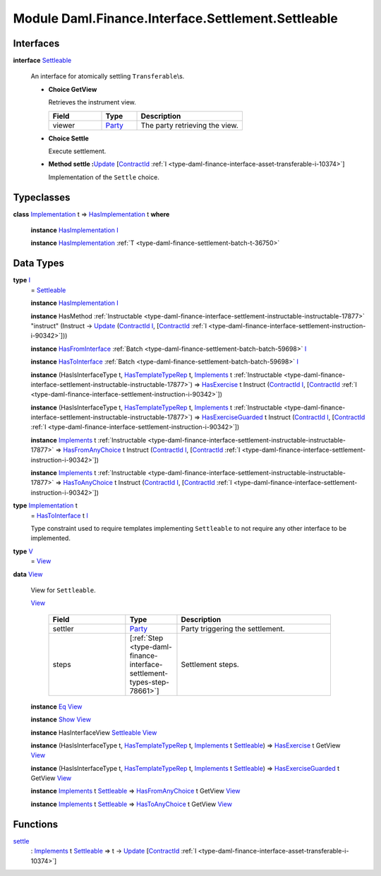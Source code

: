 .. Copyright (c) 2022 Digital Asset (Switzerland) GmbH and/or its affiliates. All rights reserved.
.. SPDX-License-Identifier: Apache-2.0

.. _module-daml-finance-interface-settlement-settleable-55322:

Module Daml.Finance.Interface.Settlement.Settleable
===================================================

Interfaces
----------

.. _type-daml-finance-interface-settlement-settleable-settleable-40815:

**interface** `Settleable <type-daml-finance-interface-settlement-settleable-settleable-40815_>`_

  An interface for atomically settling ``Transferable``\\s\.

  + **Choice GetView**

    Retrieves the instrument view\.

    .. list-table::
       :widths: 15 10 30
       :header-rows: 1

       * - Field
         - Type
         - Description
       * - viewer
         - `Party <https://docs.daml.com/daml/stdlib/Prelude.html#type-da-internal-lf-party-57932>`_
         - The party retrieving the view\.

  + **Choice Settle**

    Execute settlement\.


  + **Method settle \:**\ `Update <https://docs.daml.com/daml/stdlib/Prelude.html#type-da-internal-lf-update-68072>`_ \[`ContractId <https://docs.daml.com/daml/stdlib/Prelude.html#type-da-internal-lf-contractid-95282>`_ :ref:`I <type-daml-finance-interface-asset-transferable-i-10374>`\]

    Implementation of the ``Settle`` choice\.

Typeclasses
-----------

.. _class-daml-finance-interface-settlement-settleable-hasimplementation-37118:

**class** `Implementation <type-daml-finance-interface-settlement-settleable-implementation-98032_>`_ t \=\> `HasImplementation <class-daml-finance-interface-settlement-settleable-hasimplementation-37118_>`_ t **where**

  **instance** `HasImplementation <class-daml-finance-interface-settlement-settleable-hasimplementation-37118_>`_ `I <type-daml-finance-interface-settlement-settleable-i-95514_>`_

  **instance** `HasImplementation <class-daml-finance-interface-settlement-settleable-hasimplementation-37118_>`_ :ref:`T <type-daml-finance-settlement-batch-t-36750>`

Data Types
----------

.. _type-daml-finance-interface-settlement-settleable-i-95514:

**type** `I <type-daml-finance-interface-settlement-settleable-i-95514_>`_
  \= `Settleable <type-daml-finance-interface-settlement-settleable-settleable-40815_>`_

  **instance** `HasImplementation <class-daml-finance-interface-settlement-settleable-hasimplementation-37118_>`_ `I <type-daml-finance-interface-settlement-settleable-i-95514_>`_

  **instance** HasMethod :ref:`Instructable <type-daml-finance-interface-settlement-instructable-instructable-17877>` \"instruct\" (Instruct \-\> `Update <https://docs.daml.com/daml/stdlib/Prelude.html#type-da-internal-lf-update-68072>`_ (`ContractId <https://docs.daml.com/daml/stdlib/Prelude.html#type-da-internal-lf-contractid-95282>`_ `I <type-daml-finance-interface-settlement-settleable-i-95514_>`_, \[`ContractId <https://docs.daml.com/daml/stdlib/Prelude.html#type-da-internal-lf-contractid-95282>`_ :ref:`I <type-daml-finance-interface-settlement-instruction-i-90342>`\]))

  **instance** `HasFromInterface <https://docs.daml.com/daml/stdlib/Prelude.html#class-da-internal-interface-hasfrominterface-43863>`_ :ref:`Batch <type-daml-finance-settlement-batch-batch-59698>` `I <type-daml-finance-interface-settlement-settleable-i-95514_>`_

  **instance** `HasToInterface <https://docs.daml.com/daml/stdlib/Prelude.html#class-da-internal-interface-hastointerface-68104>`_ :ref:`Batch <type-daml-finance-settlement-batch-batch-59698>` `I <type-daml-finance-interface-settlement-settleable-i-95514_>`_

  **instance** (HasIsInterfaceType t, `HasTemplateTypeRep <https://docs.daml.com/daml/stdlib/Prelude.html#class-da-internal-template-functions-hastemplatetyperep-24134>`_ t, `Implements <https://docs.daml.com/daml/stdlib/Prelude.html#type-da-internal-interface-implements-92077>`_ t :ref:`Instructable <type-daml-finance-interface-settlement-instructable-instructable-17877>`) \=\> `HasExercise <https://docs.daml.com/daml/stdlib/Prelude.html#class-da-internal-template-functions-hasexercise-70422>`_ t Instruct (`ContractId <https://docs.daml.com/daml/stdlib/Prelude.html#type-da-internal-lf-contractid-95282>`_ `I <type-daml-finance-interface-settlement-settleable-i-95514_>`_, \[`ContractId <https://docs.daml.com/daml/stdlib/Prelude.html#type-da-internal-lf-contractid-95282>`_ :ref:`I <type-daml-finance-interface-settlement-instruction-i-90342>`\])

  **instance** (HasIsInterfaceType t, `HasTemplateTypeRep <https://docs.daml.com/daml/stdlib/Prelude.html#class-da-internal-template-functions-hastemplatetyperep-24134>`_ t, `Implements <https://docs.daml.com/daml/stdlib/Prelude.html#type-da-internal-interface-implements-92077>`_ t :ref:`Instructable <type-daml-finance-interface-settlement-instructable-instructable-17877>`) \=\> `HasExerciseGuarded <https://docs.daml.com/daml/stdlib/Prelude.html#class-da-internal-template-functions-hasexerciseguarded-97843>`_ t Instruct (`ContractId <https://docs.daml.com/daml/stdlib/Prelude.html#type-da-internal-lf-contractid-95282>`_ `I <type-daml-finance-interface-settlement-settleable-i-95514_>`_, \[`ContractId <https://docs.daml.com/daml/stdlib/Prelude.html#type-da-internal-lf-contractid-95282>`_ :ref:`I <type-daml-finance-interface-settlement-instruction-i-90342>`\])

  **instance** `Implements <https://docs.daml.com/daml/stdlib/Prelude.html#type-da-internal-interface-implements-92077>`_ t :ref:`Instructable <type-daml-finance-interface-settlement-instructable-instructable-17877>` \=\> `HasFromAnyChoice <https://docs.daml.com/daml/stdlib/Prelude.html#class-da-internal-template-functions-hasfromanychoice-81184>`_ t Instruct (`ContractId <https://docs.daml.com/daml/stdlib/Prelude.html#type-da-internal-lf-contractid-95282>`_ `I <type-daml-finance-interface-settlement-settleable-i-95514_>`_, \[`ContractId <https://docs.daml.com/daml/stdlib/Prelude.html#type-da-internal-lf-contractid-95282>`_ :ref:`I <type-daml-finance-interface-settlement-instruction-i-90342>`\])

  **instance** `Implements <https://docs.daml.com/daml/stdlib/Prelude.html#type-da-internal-interface-implements-92077>`_ t :ref:`Instructable <type-daml-finance-interface-settlement-instructable-instructable-17877>` \=\> `HasToAnyChoice <https://docs.daml.com/daml/stdlib/Prelude.html#class-da-internal-template-functions-hastoanychoice-82571>`_ t Instruct (`ContractId <https://docs.daml.com/daml/stdlib/Prelude.html#type-da-internal-lf-contractid-95282>`_ `I <type-daml-finance-interface-settlement-settleable-i-95514_>`_, \[`ContractId <https://docs.daml.com/daml/stdlib/Prelude.html#type-da-internal-lf-contractid-95282>`_ :ref:`I <type-daml-finance-interface-settlement-instruction-i-90342>`\])

.. _type-daml-finance-interface-settlement-settleable-implementation-98032:

**type** `Implementation <type-daml-finance-interface-settlement-settleable-implementation-98032_>`_ t
  \= `HasToInterface <https://docs.daml.com/daml/stdlib/Prelude.html#class-da-internal-interface-hastointerface-68104>`_ t `I <type-daml-finance-interface-settlement-settleable-i-95514_>`_

  Type constraint used to require templates implementing ``Settleable`` to not
  require any other interface to be implemented\.

.. _type-daml-finance-interface-settlement-settleable-v-93181:

**type** `V <type-daml-finance-interface-settlement-settleable-v-93181_>`_
  \= `View <type-daml-finance-interface-settlement-settleable-view-20035_>`_

.. _type-daml-finance-interface-settlement-settleable-view-20035:

**data** `View <type-daml-finance-interface-settlement-settleable-view-20035_>`_

  View for ``Settleable``\.

  .. _constr-daml-finance-interface-settlement-settleable-view-5308:

  `View <constr-daml-finance-interface-settlement-settleable-view-5308_>`_

    .. list-table::
       :widths: 15 10 30
       :header-rows: 1

       * - Field
         - Type
         - Description
       * - settler
         - `Party <https://docs.daml.com/daml/stdlib/Prelude.html#type-da-internal-lf-party-57932>`_
         - Party triggering the settlement\.
       * - steps
         - \[:ref:`Step <type-daml-finance-interface-settlement-types-step-78661>`\]
         - Settlement steps\.

  **instance** `Eq <https://docs.daml.com/daml/stdlib/Prelude.html#class-ghc-classes-eq-22713>`_ `View <type-daml-finance-interface-settlement-settleable-view-20035_>`_

  **instance** `Show <https://docs.daml.com/daml/stdlib/Prelude.html#class-ghc-show-show-65360>`_ `View <type-daml-finance-interface-settlement-settleable-view-20035_>`_

  **instance** HasInterfaceView `Settleable <type-daml-finance-interface-settlement-settleable-settleable-40815_>`_ `View <type-daml-finance-interface-settlement-settleable-view-20035_>`_

  **instance** (HasIsInterfaceType t, `HasTemplateTypeRep <https://docs.daml.com/daml/stdlib/Prelude.html#class-da-internal-template-functions-hastemplatetyperep-24134>`_ t, `Implements <https://docs.daml.com/daml/stdlib/Prelude.html#type-da-internal-interface-implements-92077>`_ t `Settleable <type-daml-finance-interface-settlement-settleable-settleable-40815_>`_) \=\> `HasExercise <https://docs.daml.com/daml/stdlib/Prelude.html#class-da-internal-template-functions-hasexercise-70422>`_ t GetView `View <type-daml-finance-interface-settlement-settleable-view-20035_>`_

  **instance** (HasIsInterfaceType t, `HasTemplateTypeRep <https://docs.daml.com/daml/stdlib/Prelude.html#class-da-internal-template-functions-hastemplatetyperep-24134>`_ t, `Implements <https://docs.daml.com/daml/stdlib/Prelude.html#type-da-internal-interface-implements-92077>`_ t `Settleable <type-daml-finance-interface-settlement-settleable-settleable-40815_>`_) \=\> `HasExerciseGuarded <https://docs.daml.com/daml/stdlib/Prelude.html#class-da-internal-template-functions-hasexerciseguarded-97843>`_ t GetView `View <type-daml-finance-interface-settlement-settleable-view-20035_>`_

  **instance** `Implements <https://docs.daml.com/daml/stdlib/Prelude.html#type-da-internal-interface-implements-92077>`_ t `Settleable <type-daml-finance-interface-settlement-settleable-settleable-40815_>`_ \=\> `HasFromAnyChoice <https://docs.daml.com/daml/stdlib/Prelude.html#class-da-internal-template-functions-hasfromanychoice-81184>`_ t GetView `View <type-daml-finance-interface-settlement-settleable-view-20035_>`_

  **instance** `Implements <https://docs.daml.com/daml/stdlib/Prelude.html#type-da-internal-interface-implements-92077>`_ t `Settleable <type-daml-finance-interface-settlement-settleable-settleable-40815_>`_ \=\> `HasToAnyChoice <https://docs.daml.com/daml/stdlib/Prelude.html#class-da-internal-template-functions-hastoanychoice-82571>`_ t GetView `View <type-daml-finance-interface-settlement-settleable-view-20035_>`_

Functions
---------

.. _function-daml-finance-interface-settlement-settleable-settle-16835:

`settle <function-daml-finance-interface-settlement-settleable-settle-16835_>`_
  \: `Implements <https://docs.daml.com/daml/stdlib/Prelude.html#type-da-internal-interface-implements-92077>`_ t `Settleable <type-daml-finance-interface-settlement-settleable-settleable-40815_>`_ \=\> t \-\> `Update <https://docs.daml.com/daml/stdlib/Prelude.html#type-da-internal-lf-update-68072>`_ \[`ContractId <https://docs.daml.com/daml/stdlib/Prelude.html#type-da-internal-lf-contractid-95282>`_ :ref:`I <type-daml-finance-interface-asset-transferable-i-10374>`\]
